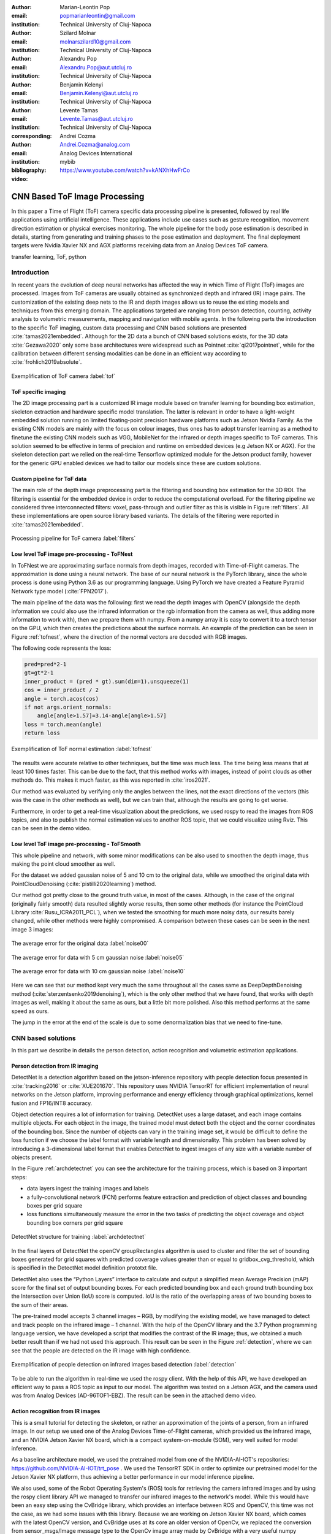 :author: Marian-Leontin Pop
:email: popmarianleontin@gmail.com
:institution: Technical University of Cluj-Napoca

:author: Szilard Molnar
:email: molnarszilard10@gmail.com
:institution: Technical University of Cluj-Napoca

:author: Alexandru Pop
:email: Alexandru.Pop@aut.utcluj.ro
:institution: Technical University of Cluj-Napoca

:author: Benjamin Kelenyi
:email: Benjamin.Kelenyi@aut.utcluj.ro
:institution: Technical University of Cluj-Napoca

:author: Levente Tamas
:email: Levente.Tamas@aut.utcluj.ro
:institution: Technical University of Cluj-Napoca
:corresponding:

:author: Andrei Cozma
:email: Andrei.Cozma@analog.com
:institution: Analog Devices International


:bibliography: mybib



:video: https://www.youtube.com/watch?v=kANXhHwFrCo

------------------------------
CNN Based ToF Image Processing
------------------------------

.. class:: abstract

   In this paper a Time of Flight (ToF) camera specific data processing pipeline is presented, followed by real life applications using artificial intelligence.
   These applications include use cases such as gesture recognition, movement direction estimation or physical exercises monitoring. 
   The whole pipeline for the body pose estimation is described in details, starting from generating and training phases to the pose estimation 
   and deployment. The final deployment targets were Nvidia Xavier NX and AGX platforms receiving data from an Analog Devices ToF camera.

.. class:: keywords

   transfer learning, ToF, python

Introduction
------------
   
In recent years the evolution of deep neural networks has affected the way in which Time of Flight (ToF) images are 
processed. Images from ToF cameras are usually obtained as synchronized depth and infrared (IR) image pairs. 
The customization of the existing deep nets to the IR and depth images allows us to reuse the existing models and techniques from this emerging domain. The applications targeted are ranging from person detection, counting, activity analysis to volumetric measurements, mapping and navigation with mobile agents.
In the following parts the introduction to the specific ToF imaging, custom data processing and CNN based solutions are presented :cite:`tamas2021embedded`.
Although for the 2D data a bunch of CNN based solutions exists, for the 3D data :cite:`Gezawa2020` only some base architectures were widespread such as Pointnet :cite:`qi2017pointnet`, while for the calibration between different sensing modalities can be done in an efficient way according to :cite:`frohlich2019absolute`.
   
.. figure:: tof.png
  :width: 400
  :height: 400
  :scale: 40%
  :align: center
  :alt: ToF camera overview

  Exemplification of ToF camera :label:`tof`


ToF specific imaging
++++++++++++++++++++
.. TL part

The 2D image processing part
is a customized IR image module based on transfer learning for bounding box estimation, 
skeleton extraction and hardware specific model translation.
The latter is relevant in order to have a light-weight embedded solution running on limited floating-point precision hardware platforms such as Jetson Nvidia Family. 
As the existing CNN models are mainly with the focus on colour images, thus ones has to adopt transfer learning as a method to finetune the existing CNN models such as VGG, MobileNet for the infrared or depth images specific to ToF cameras. 
This solution seemed to be effective in terms of precision and runtime on embedded devices (e.g Jetson NX or AGX). 
For the skeleton detection part we relied on the real-time Tensorflow optimized module for the Jetson product family, however for the generic GPU enabled devices we had to tailor our models since these are custom solutions.


Custom pipeline for ToF data
++++++++++++++++++++++++++++
The main role of the depth image preprocessing part is the filtering and bounding box estimation for the 3D ROI. 
The filtering is essential for the embedded device in order to reduce the computational overload. 
For the filtering pipeline we considered three interconnected filters: voxel, pass-through and outlier filter as this is visible in Figure :ref:`filters`. All these implementations are open source library  based variants. The details of the filtering were reported in :cite:`tamas2021embedded`.

   
.. figure:: filters.png
  :width: 800
  :height: 400
  :scale: 80%
  :align: center
  :alt: Alternative text

  Processing pipeline for ToF camera :label:`filters`

Low level ToF image pre-processing - ToFNest
++++++++++++++++++++++++++++++++++++++++++++
.. MSz part


In ToFNest we are approximating surface normals from depth images, recorded with Time-of-Flight cameras. The approximation is done using a neural network. The base of our neural network is the PyTorch library, since the whole process is done using Python 3.6 as our programming language. Using PyTorch we have created a Feature Pyramid Network type model (:cite:`FPN2017`).

The main pipeline of the data was the following: 
first we read the depth images with OpenCV (alongside 
the depth information we could also use the infrared 
information or the rgb information from the camera as well,
thus adding more information to work with), 
then we prepare them with numpy. From a numpy array it is easy 
to convert it to a torch tensor on the GPU, which then creates 
the predictions about the surface normals. 
An example of the prediction can be seen in Figure :ref:`tofnest`, 
where the direction of the normal vectors are decoded with RGB images. 

The following code represents the loss: 

.. code-block:: python

    pred=pred*2-1
    gt=gt*2-1
    inner_product = (pred * gt).sum(dim=1).unsqueeze(1)
    cos = inner_product / 2
    angle = torch.acos(cos)
    if not args.orient_normals:
        angle[angle>1.57]=3.14-angle[angle>1.57] 
    loss = torch.mean(angle)
    return loss

.. figure:: ToFNest.png
  :width: 400
  :height: 400
  :scale: 40%
  :align: center
  :alt: Alternative text

  Exemplification of ToF normal estimation :label:`tofnest`

The results were accurate relative to other techniques, but the time was much less. The time being less means that at least 100 times faster. This can be due to the fact, that this method works with images, instead of point clouds as other methods do. This makes it much faster, as this was reported in :cite:`iros2021`.

Our method was evaluated by verifying only the angles between the lines, not the exact directions of the vectors (this was the case in the other methods as well), but we can train that, although the results are going to get worse.

Furthermore, in order to get a real-time visualization about the predictions, we used rospy to read the images from ROS topics, and also to publish the normal estimation values to another ROS topic, that we could visualize using Rviz. This can be seen in the demo video. 

Low level ToF image pre-processing - ToFSmooth
++++++++++++++++++++++++++++++++++++++++++++++

This whole pipeline and network, with some minor modifications can be also used to  smoothen the depth image, thus making the point cloud smoother as well.

For the dataset we added gaussian noise of 5 and 10 cm to the original data, while we smoothed the original data with PointCloudDenoising (:cite:`pistilli2020learning`) method.

Our method got pretty close to the ground truth value, in most of the cases. Although, in the case of the original (originally fairly smooth) data resulted slightly worse results, then some other methods (for instance the PointCloud Library :cite:`Rusu_ICRA2011_PCL`), when we tested the smoothing for much more noisy data, our results barely changed, while other methods were highly compromised. A comparison between these cases can be seen in the next image 3 images:

.. figure:: noise00.jpg
  :width: 400
  :height: 400
  :scale: 40%
  :align: center
  :alt: Alternative text

  The average error for the original data :label:`noise00`

.. figure:: noise05.jpg
  :width: 400
  :height: 400
  :scale: 40%
  :align: center
  :alt: Alternative text

  The average error for data with 5 cm gaussian noise :label:`noise05`

.. figure:: noise10.jpg
  :width: 400
  :height: 400
  :scale: 40%
  :align: center
  :alt: Alternative text

  The average error for data with 10 cm gaussian noise :label:`noise10`

Here we can see that our method kept very much the same throughout all the cases same as DeepDepthDenoising method (:cite:`sterzentsenko2019denoising`), which is the only other method that we have found, that works with depth images as well, making it about the same as ours, but a little bit more polished. Also this method performs at the same speed as ours.

The jump in the error at the end of the scale is due to some denormalization bias that we need to fine-tune. 


.. PCL based pipeline for ToF.


CNN based solutions
-------------------
In this part we describe in details the person detection, action recognition and volumetric estimation applications.


Person detection from IR imaging
++++++++++++++++++++++++++++++++


DetectNet is a detection algorithm based on the jetson-inference repository with people detection focus presented in :cite:`tracking2016` or :cite:`XUE201670`. 
This repository uses NVIDIA TensorRT for efficient implementation of neural networks on the Jetson platform, improving performance and energy efficiency through graphical optimizations, kernel fusion and FP16/INT8 accuracy.

Object detection requires a lot of information for training. DetectNet uses a large dataset, and each image contains multiple objects. For each object in the image, the trained model must detect both the object and the corner coordinates of the bounding box. Since the number of objects can vary in the training image set, it would be difficult to define the loss function if we  choose the label format with variable length and dimensionality. This problem has been solved by introducing a 3-dimensional label format that enables DetectNet to ingest images of any size with a variable number of objects present.

In the Figure :ref:`archdetectnet` you can see the architecture for the training process, which is based on 3 important steps:

* data layers ingest the training images and labels
* a fully-convolutional network (FCN) performs feature extraction and prediction of object classes and bounding boxes per grid square
* loss functions simultaneously measure the error in the two tasks of predicting the object coverage and object bounding box corners per grid square

.. figure:: archdetectnet.png
  :width: 400
  :height: 400
  :scale: 50%
  :align: center
  :alt: DetectNet structure

  DetectNet structure for training :label:`archdetectnet`

In the final layers of DetectNet the openCV groupRectangles algorithm 
is used to cluster and filter the set of bounding boxes generated for 
grid squares with predicted coverage values greater than or equal to 
gridbox_cvg_threshold, which is specified in the DetectNet 
model definition prototxt file.

DetectNet also uses the “Python Layers” interface 
to calculate and output a simplified mean Average Precision (mAP) score
for the final set of output bounding boxes. 
For each predicted bounding box and each ground truth 
bounding box the Intersection over Union (IoU) 
score is computed. IoU is the ratio of the overlapping areas of 
two bounding boxes to the sum of their areas.

The pre-trained model accepts 3 channel images – RGB, 
by modifying the existing model, we have managed to detect 
and track people on the infrared image – 1 channel. 
With the help of the OpenCV library and the 3.7 Python 
programming language version, we have developed a script 
that modifies the contrast of the IR image; 
thus, we obtained a much better result than if we had not used 
this approach. This result can be seen in 
the Figure :ref:`detection`, where we can see that the people 
are detected on the IR image with high confidence.

.. figure:: DetectNetIR.PNG
  :width: 400
  :height: 400
  :scale: 24%
  :align: center
  :alt: skeleton detection

  Exemplification of people detection on infrared images based detection :label:`detection`

To be able to run the algorithm in real-time we used the rospy client. With the help of this API, we have developed an efficient way to pass a ROS topic as input to our model. The algorithm was tested on a Jetson AGX, and the camera used was from Analog Devices (AD-96TOF1-EBZ). The result can be seen in the attached demo video.


Action recognition from IR images
+++++++++++++++++++++++++++++++++
.. PM part

This is a small tutorial for detecting the skeleton, or rather 
an approximation of the joints of a person, from an infrared image. 
In our setup we used one of the Analog Devices
Time-of-Flight cameras, which provided us the infrared image, and an
NVIDIA Jetson Xavier NX board, which is a compact system-on-module (SOM),
very well suited for model inference.

As a baseline architecture model, we used the pretrained model from one
of the NVIDIA-AI-IOT's repositories: https://github.com/NVIDIA-AI-IOT/trt_pose .
We used the TensorRT SDK in order to optimize our pretrained 
model for the Jetson Xavier NX platform, thus achieving 
a better performance in our model inference pipeline.

We also used, some of the Robot Operating System's (ROS) tools for retrieving
the camera infrared images and by using the rospy client library API
we managed to transfer our infrared images to the network's model. While this
would have been an easy step using the CvBridge library, which provides an interface
between ROS and OpenCV, this time was not the case, as we had some issues with
this library. Because we are working on Jetson Xavier NX board, which comes with
the latest OpenCV version, and CvBridge uses at its core an older version of
OpenCv, we replaced the conversion from sensor_msgs/Image message type to the 
OpenCv image array made by CvBridge with a very useful numpy functionality 
which allowed us to make this conversion flawlessly, while still achieving the same functionality
and performance, because in fact, this was only a slight alteration of the underlying Python
implementation of the CvBridge package. So, we replaced:

.. code-block:: python

   ir_image = CvBridge().imgmsg_to_cv2(image_msg,-1)


with:


.. code-block:: python

   ir_image = numpy.frombuffer(
   image_msg.data,
   dtype=numpy.uint8).reshape(
                           image_msg.height,
                           image_msg.width,
                           -1)



.. figure:: ir_skeleton_detection.png
  :width: 400
  :height: 400
  :scale: 38%
  :align: center
  :alt: detection on infrared images
  
  Exemplification of skeleton detection on infrared images :label:`skeleton`

After making this conversion, we preprocessed the infrared image before 
feeding it to the neural network, using the OpenCv library. 
After this step we supply the model input with this preprocessed image, and
we obtained the results which can be seen in the Figure :ref:`skeleton`.


Furthermore, as a side quest, because we tested the TensorRT SDK and we saw some 
good results in our model's inference, we decided
to extend the infrared people detection application
by integrating it with NVIDIA's Deepstream SDK. While this SDK
brings further optimization to our model's inference performance and optimize 
the image flow along the inference pipeline by transferring the image on GPU
for any kind of preprocessing required before it enters the model and even 
allowing us to serve multiple images, from multiple cameras, without a very 
drastic change in the model's inference speed. Even though these functionalities
are important, we were interested by another functionality which the Deepstream SDK 
supports, this being the fact that is able to provide communication with a server 
and transmit the output of the neural network's model, which runs on the Jetson platform,
to the server, for further data processing. 
This can be very useful in applications where we want to gather some sort of 
statistics or when our application has to make some decisions based on the 
output of our trained model, but we don't want to affect the 
Jetson's inference performance by overwhelming it with other processes. 
In the Figure :ref:`deepstream`, can be seen the result of the people 
detection algorithm made by using the Deepstream SDK, and below is the network's
output received on our custom configured server when a person is detected:

.. code-block:: json

  {
  "object" : {
  "id" : "-1",
  "speed" : 0.0,
  "direction" : 0.0,
  "orientation" : 0.0,
  "person" : {
    "age" : 45,
    "gender" : "male",
    "hair" : "black",
    "cap" : "none",
    "apparel" : "formal",
    "confidence" : -0.10000000149011612
  },
  "bbox" : {
    "topleftx" : 147,
    "toplefty" : 16,
    "bottomrightx" : 305,
    "bottomrighty" : 343
  },
  "location" : {
    "lat" : 0.0,
    "lon" : 0.0,
    "alt" : 0.0
  },
  "coordinate" : {
    "x" : 0.0,
    "y" : 0.0,
    "z" : 0.0
  }
  }


.. figure:: deepstream_people_detection.png
  :width: 400
  :height: 400
  :scale: 40%
  :align: center
  :alt: Deepstream

  People detection algorithm running with the Deepstream SDK on the Jetson Xavier NX board :label:`deepstream`


Volumetric estimates for depth images
+++++++++++++++++++++++++++++++++++++
.. PA part

The goal of this research is to estimate the volume of objects using 
only depth images recorded with Time-of-Flight cameras. 
As a simplifying feature, we consider only box shaped objects, 
with clearly definable perpendicular planes. 
Two methods have been determined.The first method uses RANSAC algorithm 
to detect planes while the other one uses the ideas from :cite:`sommer2020`. 

The first algorithm iteratively finds the largest plane using RANSAC 
and uses euclidean extraction to remove it from the point cloud. Once the planes are determined and checked to see if they are perpendicular, the intersection lines of the planes are determined by projecting between them. The projections approximate a line and the points with the largest component difference determine the length of the line. This way iteratively the 3 intersecting line lengths can be determined once the planes are determined and checked for orthogonality.

.. figure:: RANSAC_volume.png
  :width: 400
  :height: 400
  :scale: 40%
  :align: center
  :alt: Planar detection
  
  Planar detection :label:`plamar`


An important observation is that it can compute the volume using 2 planes instead of 3. This is due to the fact that if 2 planes are orthogonal, the common line between them will be determined by 2 points that are also corner points for the object. By selecting a corner point and the two perpendicular planes, a third plane can be determined that is perpendicular to the other two and it contains the chosen point. Once the virtual third plane has been computed, the algorithm resumes as in the case with 3 determined planes.

An advantage of this method is that it uses readily available 
and studied functions for processing pointclouds. 
For a simple case of a box and floor plane, 
the algorithm accuracy depends on the level of noise 
the pointcloud has. The following code snippets ilustrate 
the functionality of the Planar Segmenting Volume computation method 
using 2 planes.

.. code-block:: python
    :linenos:

    def volume_main(perp_thresh,min_nr_points,input_pcd)
    floor=pcl_Planar_Ransac(input_pcd)
    input_pcd=Euclidean_extraction(input_pcd)
    if (pcl_Planar_Ransac(input_pcd)>min_nr_points)
       plane_1=Planar_Ransac(input_pcd)
    input_pcd=Euclidean_extraction(input_pcd)
    if(pcl_Planar_Ransac(input_pcd)>min_nr_points)
      plane_2=pcl_Planar_Ransac(input_pcd)
    if(cos(plane_1 * plane_2)<perpendicular_threshold>)
      Volume=compute_volume_2_planes(plane1_plane2)
    else
      (p_A, p_B)=line_points(plane_1,plane_2)
      plane_3=com_perp_plane_point(plane_1,plane_2,p_A)
      if(cos(plane_1*plane_3)<perpendicular_threshold>)
        Volume=compute_volume_2_planes(plane_2,plane_3)
    


.. code-block:: python
    :linenos:

    def compute_volume_2_planes(plane_A,plane_B):
    (p_AB_1, p_AB_2)=line_points(plane_A,plane_B)
    plane_C=com_perp_plane_point(plane_A,plane_B,p_AB_1)
    (p_AC_1,p_AC_2)=line_points(plane_A,plane_C)
    (p_BC_1,p_BC_2)=line_points(plane_B,plane_C)
    L1=distance(p_AB_1, p_AB_2)
    L2=distance(p_AC_1, p_AC_2)
    L3=distance(p_BC_1, p_BC_2)
    Volume=L1*L2*L3
    


.. code-block:: python
    :linenos:

    def line_points(plane_A,plane_B):
    line_AB_pcd=pcl_project_inliers(plane_A,plane_B)
    line_BA_pcd=pcl_project_inliers(plane_B,plane_A)
    line_pcd=concat(line_AB_pcd,line_BA_pcd)
    (abs_diff_x,p_AB_1_x,p_AB_2_x)=max_diff_x(line_pcd)
    (abs_diff_y,p_AB_1_y,p_AB_2_y)=max_diff_y(line_pcd)
    (abs_diff_x,p_AB_1_z,p_AB_2_z)=max_diff_z(line_pcd)
    diff=max_diff(abs_diff_x,abs_diff_y,abs_diff_z)
    (pointA, pointB)=points_max_diff(diff)


The downside of this method is that it can compute the volume only for one box. Noise and other objects in the scene can totally disrupt the volumetric estimate.

.. figure:: bad_plane_segmentation.png
  :width: 400
  :height: 400
  :scale: 40%
  :align: center
  :alt: Limitations of planar segmentation

  Limitations of planar segmentation :label:`limitations`

Due to these shortcomings, a new method for measuring the volume is studied, 
based on the work by :cite:`sommer2020`. 
Their paper, details an algorithm that uses pointclouds with normals 
computed in each point in order to determine collections of point 
pairs for which their normals satisfy the orthogonality constraint.  
The point pair collections will approximate the orthogonal planes. 
By determining the points contained by each orthogonal plane, 
projections can be made that approximate the intersecting lines 
of the orthogonal planes. By selecting the 3 lines that have 
the edge points closest to each other, volume of a box can be computed.
The advantage of this method is that it allows the computation 
of the volume for multiple box shaped objects. 
The following code snippets show the usage of the 
Sommer's plane determination method to compute the volume.

.. code-block:: python
    :linenos:

    def comp_vol_ortho(pcd,dmin,dman,votes,seg,thresh):
    all_lines=sommer_planes(pcd,dmin,dman,votes,seg)
    all_triplets=find_line_triplet(thresh,all_lines)
    for i in all_triplets:
      line_1=distance(all_triplets[i][0])
      line_2=distance(all_triplets[i][1])
      line_3=distance(all_triplets[i][2])
      Volume[i]=line_1*line_2*line_3

.. code-block:: python
    :linenos:

    def find_line_triplet(thresh):
    for i in range(0,size(all_lines-3)):
     for j in range(i+1,size(all_lines-2)):
      for k in range(j+1,size(all_lines-1)):
       avr_p=(all_lines[i]+all_lines[j]+all_lines[k])/3
       if dist_each_to_avr(avr_p)<threshold:
          add_triplet(all_triplets)
    

.. figure:: ortho_volume.png
  :width: 400
  :height: 400
  :scale: 40%
  :align: center
  :alt: Corner detection

  Corner detection :label:`corner`

Volume estimation using enhanced planar/corner detections 
was done using the training from :cite:`sommer2020`. 
The largest benefit of this method is that it does not 
rely on RANSAC and it can compute the volume for multiple objects. 

This permits in further research to consider the idea of moving 
the camera in such a way to improve the volumetric measurement of multiple objects. 
This problem statement becomes equivalent to a Next Best View problem in 
which the view must optimize the accuracy or availability of a volumetric measurement. 
This translates to the question "In which of the available positions 
does the camera need to be placed next in order to improve the volumetric measurement". 
A starting point for such an idea would be to use the 
neural network architecture used in :cite:`zeng2020pc`, 
but change the loss function's objective from reconstruction 
to volumetric accuracy. By creating a scoring function for 
the volumetric accuracy, candidate new positions might be evaluated and chosen based on the input pointcloud.


Conclusion
----------
In this paper we provided some guidelines for the ToF specific image processing 
using Python libraries. The demos are ranging from 
basic pointcloud processing to people detection and enhanced volume estimation.



Acknowledgement
---------------
The authors are thankful for the support of Analog Devices Romania, 
for the equipment list (cameras, embedded devices, GPUs) offered as support 
to this work. 
This work was financially supported by the Romanian National Authority 
for Scientific Research, CNCS-UEFISCDI, project number PN-III-P2-2.1-PTE-2019-0367.
The authors are thankful for the generous donation from NVIDIA corporation for supporting this research.
